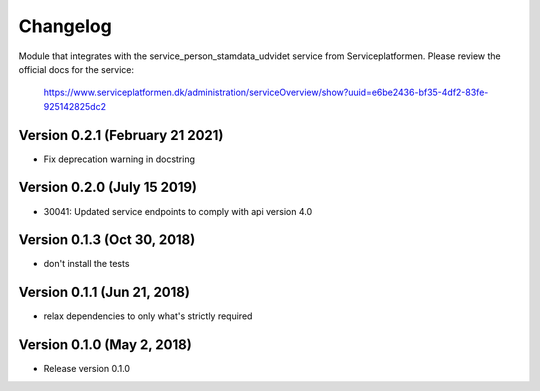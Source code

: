 =========
Changelog
=========

Module that integrates with the service_person_stamdata_udvidet service from Serviceplatformen.
Please review the official docs for the service:

  https://www.serviceplatformen.dk/administration/serviceOverview/show?uuid=e6be2436-bf35-4df2-83fe-925142825dc2


Version 0.2.1 (February 21 2021)
---------------------

* Fix deprecation warning in docstring

Version 0.2.0 (July 15 2019)
---------------------

* 30041: Updated service endpoints to comply with api version 4.0


Version 0.1.3 (Oct 30, 2018)
---------------------

* don't install the tests


Version 0.1.1 (Jun 21, 2018)
---------------------

* relax dependencies to only what's strictly required


Version 0.1.0 (May 2, 2018)
---------------------

* Release version 0.1.0
